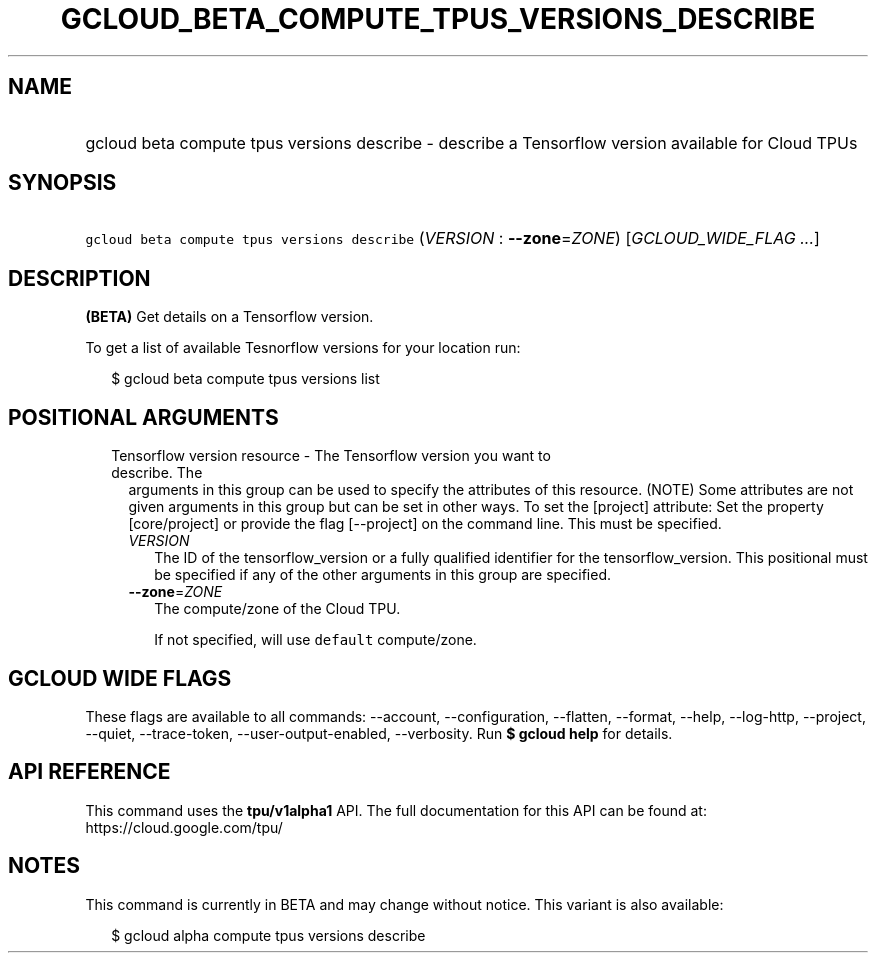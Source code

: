 
.TH "GCLOUD_BETA_COMPUTE_TPUS_VERSIONS_DESCRIBE" 1



.SH "NAME"
.HP
gcloud beta compute tpus versions describe \- describe a Tensorflow version available for Cloud TPUs



.SH "SYNOPSIS"
.HP
\f5gcloud beta compute tpus versions describe\fR (\fIVERSION\fR\ :\ \fB\-\-zone\fR=\fIZONE\fR) [\fIGCLOUD_WIDE_FLAG\ ...\fR]



.SH "DESCRIPTION"

\fB(BETA)\fR Get details on a Tensorflow version.

To get a list of available Tesnorflow versions for your location run:

.RS 2m
$ gcloud beta compute tpus versions list
.RE



.SH "POSITIONAL ARGUMENTS"

.RS 2m
.TP 2m

Tensorflow version resource \- The Tensorflow version you want to describe. The
arguments in this group can be used to specify the attributes of this resource.
(NOTE) Some attributes are not given arguments in this group but can be set in
other ways. To set the [project] attribute: Set the property [core/project] or
provide the flag [\-\-project] on the command line. This must be specified.

.RS 2m
.TP 2m
\fIVERSION\fR
The ID of the tensorflow_version or a fully qualified identifier for the
tensorflow_version. This positional must be specified if any of the other
arguments in this group are specified.

.TP 2m
\fB\-\-zone\fR=\fIZONE\fR
The compute/zone of the Cloud TPU.

If not specified, will use \f5default\fR compute/zone.


.RE
.RE
.sp

.SH "GCLOUD WIDE FLAGS"

These flags are available to all commands: \-\-account, \-\-configuration,
\-\-flatten, \-\-format, \-\-help, \-\-log\-http, \-\-project, \-\-quiet,
\-\-trace\-token, \-\-user\-output\-enabled, \-\-verbosity. Run \fB$ gcloud
help\fR for details.



.SH "API REFERENCE"

This command uses the \fBtpu/v1alpha1\fR API. The full documentation for this
API can be found at: https://cloud.google.com/tpu/



.SH "NOTES"

This command is currently in BETA and may change without notice. This variant is
also available:

.RS 2m
$ gcloud alpha compute tpus versions describe
.RE

